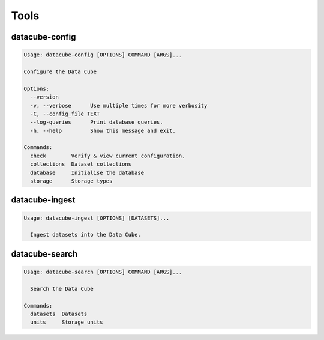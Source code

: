 Tools
=====

.. _datacube-config-tool:

datacube-config
---------------

.. code-block:: text

    Usage: datacube-config [OPTIONS] COMMAND [ARGS]...

    Configure the Data Cube

    Options:
      --version
      -v, --verbose      Use multiple times for more verbosity
      -C, --config_file TEXT
      --log-queries      Print database queries.
      -h, --help         Show this message and exit.

    Commands:
      check        Verify & view current configuration.
      collections  Dataset collections
      database     Initialise the database
      storage      Storage types

.. _datacube-ingest-tool:

datacube-ingest
---------------

.. code-block:: text

    Usage: datacube-ingest [OPTIONS] [DATASETS]...

      Ingest datasets into the Data Cube.

.. _datacube-search-tool:

datacube-search
---------------

.. code-block:: text

    Usage: datacube-search [OPTIONS] COMMAND [ARGS]...

      Search the Data Cube

    Commands:
      datasets  Datasets
      units     Storage units
